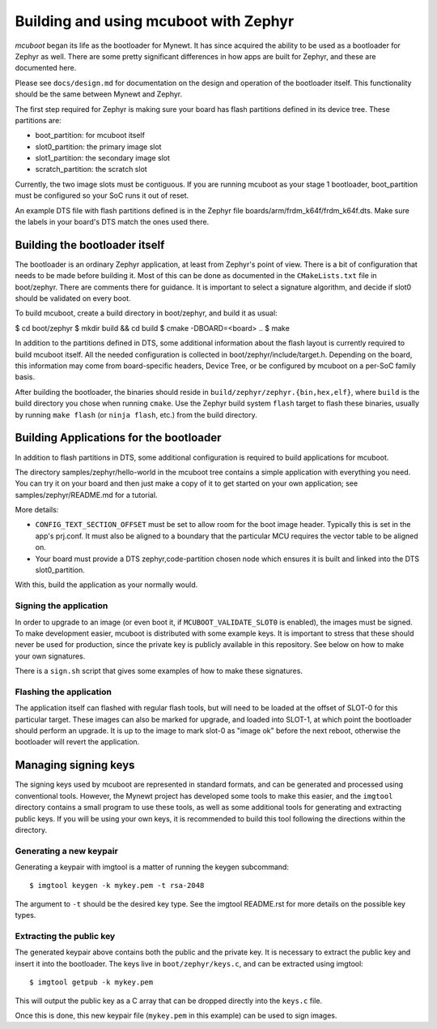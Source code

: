 Building and using mcuboot with Zephyr
######################################

*mcuboot* began its life as the bootloader for Mynewt.  It has since
acquired the ability to be used as a bootloader for Zephyr as well.
There are some pretty significant differences in how apps are built
for Zephyr, and these are documented here.

Please see ``docs/design.md`` for documentation on the
design and operation of the bootloader itself.  This functionality
should be the same between Mynewt and Zephyr.

The first step required for Zephyr is making sure your board has flash
partitions defined in its device tree. These partitions are:

- boot_partition: for mcuboot itself
- slot0_partition: the primary image slot
- slot1_partition: the secondary image slot
- scratch_partition: the scratch slot

Currently, the two image slots must be contiguous. If you are running
mcuboot as your stage 1 bootloader, boot_partition must be configured
so your SoC runs it out of reset.

An example DTS file with flash partitions defined is in the Zephyr
file boards/arm/frdm_k64f/frdm_k64f.dts. Make sure the labels in your
board's DTS match the ones used there.

Building the bootloader itself
==============================

The bootloader is an ordinary Zephyr application, at least from
Zephyr's point of view.  There is a bit of configuration that needs to
be made before building it.  Most of this can be done as documented in
the ``CMakeLists.txt`` file in boot/zephyr.  There are comments there for
guidance.  It is important to select a signature algorithm, and decide
if slot0 should be validated on every boot.

To build mcuboot, create a build directory in boot/zephyr, and build
it as usual:

$ cd boot/zephyr
$ mkdir build && cd build
$ cmake -DBOARD=<board> ..
$ make

In addition to the partitions defined in DTS, some additional
information about the flash layout is currently required to build
mcuboot itself. All the needed configuration is collected in
boot/zephyr/include/target.h. Depending on the board, this information
may come from board-specific headers, Device Tree, or be configured by
mcuboot on a per-SoC family basis.

After building the bootloader, the binaries should reside in
``build/zephyr/zephyr.{bin,hex,elf}``, where ``build`` is the build
directory you chose when running ``cmake``. Use the Zephyr build
system ``flash`` target to flash these binaries, usually by running
``make flash`` (or ``ninja flash``, etc.) from the build directory.

Building Applications for the bootloader
========================================

In addition to flash partitions in DTS, some additional configuration
is required to build applications for mcuboot.

The directory samples/zephyr/hello-world in the mcuboot tree contains
a simple application with everything you need. You can try it on your
board and then just make a copy of it to get started on your own
application; see samples/zephyr/README.md for a tutorial.

More details:

- ``CONFIG_TEXT_SECTION_OFFSET`` must be set to allow room for the
  boot image header. Typically this is set in the app's prj.conf.  It
  must also be aligned to a boundary that the particular MCU requires
  the vector table to be aligned on.

- Your board must provide a DTS zephyr,code-partition chosen node
  which ensures it is built and linked into the DTS slot0_partition.

With this, build the application as your normally would.

Signing the application
-----------------------

In order to upgrade to an image (or even boot it, if
``MCUBOOT_VALIDATE_SLOT0`` is enabled), the images must be signed.
To make development easier, mcuboot is distributed with some example
keys.  It is important to stress that these should never be used for
production, since the private key is publicly available in this
repository.  See below on how to make your own signatures.

There is a ``sign.sh`` script that gives some examples of how to make
these signatures.

Flashing the application
------------------------

The application itself can flashed with regular flash tools, but will
need to be loaded at the offset of SLOT-0 for this particular target.
These images can also be marked for upgrade, and loaded into SLOT-1,
at which point the bootloader should perform an upgrade.  It is up to
the image to mark slot-0 as "image ok" before the next reboot,
otherwise the bootloader will revert the application.

Managing signing keys
=====================

The signing keys used by mcuboot are represented in standard formats,
and can be generated and processed using conventional tools.  However,
the Mynewt project has developed some tools to make this easier, and
the ``imgtool`` directory contains a small program to use these tools,
as well as some additional tools for generating and extracting public
keys.  If you will be using your own keys, it is recommended to build
this tool following the directions within the directory.

Generating a new keypair
------------------------

Generating a keypair with imgtool is a matter of running the keygen
subcommand::

    $ imgtool keygen -k mykey.pem -t rsa-2048

The argument to ``-t`` should be the desired key type.  See the
imgtool README.rst for more details on the possible key types.

Extracting the public key
-------------------------

The generated keypair above contains both the public and the private
key.  It is necessary to extract the public key and insert it into the
bootloader.  The keys live in ``boot/zephyr/keys.c``, and can be
extracted using imgtool::

    $ imgtool getpub -k mykey.pem

This will output the public key as a C array that can be dropped
directly into the ``keys.c`` file.

Once this is done, this new keypair file (``mykey.pem`` in this
example) can be used to sign images.
